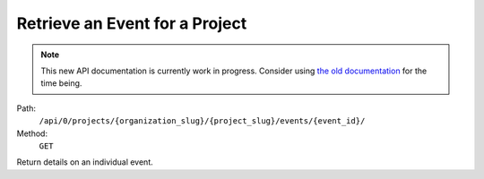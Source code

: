 .. this file is auto generated. do not edit

Retrieve an Event for a Project
===============================

.. note::
  This new API documentation is currently work in progress. Consider using `the old documentation <https://beta.getsentry.com/api/>`__ for the time being.

Path:
 ``/api/0/projects/{organization_slug}/{project_slug}/events/{event_id}/``
Method:
 ``GET``

Return details on an individual event.
